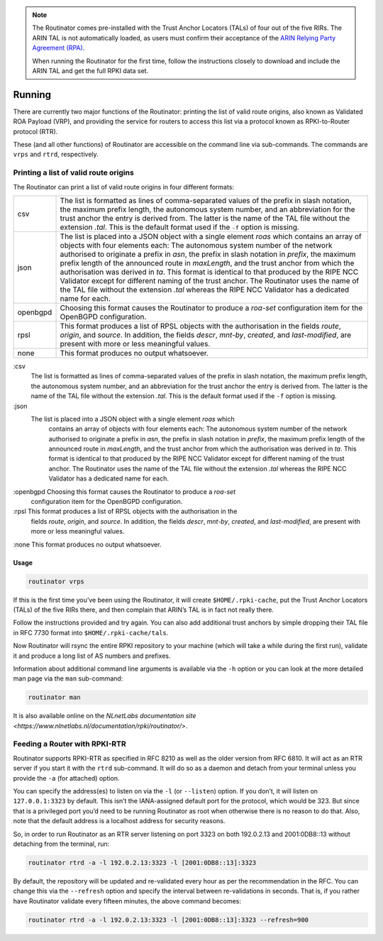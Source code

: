 .. _doc_routinator_running:

.. note:: The Routinator comes pre-installed with the Trust Anchor Locators (TALs) 
          of four out of the five RIRs. The ARIN TAL is not automatically loaded, 
          as users must confirm their acceptance of the `ARIN Relying Party Agreement
          (RPA) <https://www.arin.net/resources/rpki/tal.html>`_. 
          
          When running the Routinator for the first time, follow the instructions
          closely to download and include the ARIN TAL and get the full RPKI data set.

Running
=======

There are currently two major functions of the Routinator: printing the
list of valid route origins, also known as Validated ROA Payload (VRP),
and providing the service for routers to access this list via a protocol
known as RPKI-to-Router protocol (RTR).

These (and all other functions) of Routinator are accessible on the
command line via sub-commands. The commands are ``vrps`` and ``rtrd``,
respectively.

Printing a list of valid route origins
--------------------------------------

The Routinator can print a list of valid route origins in four different formats:

=========  ===============================================================================
csv        The list is formatted as lines of comma-separated values of the prefix in
           slash notation, the maximum prefix length, the autonomous system number, 
           and an abbreviation for the trust anchor the entry is derived from. The 
           latter is the name of the TAL file  without the extension *.tal*. This is 
           the default format used if the ``-f`` option is missing.
json       The list is placed into a JSON object with a single  element *roas* which
           contains an array of objects with four elements each: The autonomous system 
           number of  the  network  authorised to originate a prefix in *asn*, the prefix
           in slash notation in *prefix*, the maximum prefix length of the announced route
           in *maxLength*, and the trust anchor from which the authorisation was derived 
           in *ta*. This format is identical to that produced by the RIPE NCC Validator 
           except for different naming of the trust anchor. The Routinator uses the name 
           of the TAL file without the extension *.tal* whereas the RIPE NCC Validator 
           has a dedicated name for each.
openbgpd   Choosing  this format causes the Routinator to produce a *roa-set*
           configuration item for the OpenBGPD configuration.
rpsl       This format produces a list of RPSL objects with the authorisation in the
           fields *route*, *origin*, and *source*. In addition, the fields *descr*,
           *mnt-by*, *created*, and *last-modified*, are present with more or less
           meaningful values.
none       This format produces no output whatsoever.    
=========  ===============================================================================        


:csv 
     The list is formatted as lines of comma-separated values of the prefix in
     slash notation, the maximum prefix length, the autonomous system number, 
     and an abbreviation for the trust anchor the entry is derived from. The 
     latter is the name of the TAL file  without the extension *.tal*. This is 
     the default format used if the ``-f`` option is missing.
:json
      The list is placed into a JSON object with a single  element *roas* which
           contains an array of objects with four elements each: The autonomous system 
           number of  the  network  authorised to originate a prefix in *asn*, the prefix
           in slash notation in *prefix*, the maximum prefix length of the announced route
           in *maxLength*, and the trust anchor from which the authorisation was derived 
           in *ta*. This format is identical to that produced by the RIPE NCC Validator 
           except for different naming of the trust anchor. The Routinator uses the name 
           of the TAL file without the extension *.tal* whereas the RIPE NCC Validator 
           has a dedicated name for each.
:openbgpd   Choosing  this format causes the Routinator to produce a *roa-set*
           configuration item for the OpenBGPD configuration.
:rpsl       This format produces a list of RPSL objects with the authorisation in the
           fields *route*, *origin*, and *source*. In addition, the fields *descr*,
           *mnt-by*, *created*, and *last-modified*, are present with more or less
           meaningful values.
:none       This format produces no output whatsoever.    




Usage
"""""

.. code-block:: bash

   routinator vrps

If this is the first time you’ve been using the Routinator, it will create ``$HOME/.rpki-cache``, put the Trust Anchor Locators (TALs) of the five RIRs there, 
and then complain that ARIN’s TAL is in fact not really there.

Follow the instructions provided and try again. You can also add
additional trust anchors by simple dropping their TAL file in RFC 7730
format into ``$HOME/.rpki-cache/tals``.

Now Routinator will rsync the entire RPKI repository to your machine
(which will take a while during the first run), validate it and produce
a long list of AS numbers and prefixes.

Information about additional command line arguments is available via the
``-h`` option or you can look at the more detailed man page via the ``man``
sub-command:

.. code-block:: bash

   routinator man

It is also available online on the `NLnetLabs documentation site <https://www.nlnetlabs.nl/documentation/rpki/routinator/>`.

Feeding a Router with RPKI-RTR
------------------------------

Routinator supports RPKI-RTR as specified in RFC 8210 as well as the older
version from RFC 6810. It will act as an RTR server if you start it with
the ``rtrd`` sub-command. It will do so as a daemon and detach from your
terminal unless you provide the ``-a`` (for attached) option.

You can specify the address(es) to listen on via the ``-l`` (or ``--listen``)
option. If you don’t, it will listen on ``127.0.0.1:3323`` by default. This
isn’t the IANA-assigned default port for the protocol, which would be 323.
But since that is a privileged port you’d need to be running Routinator as
root when otherwise there is no reason to do that. Also, note that the
default address is a localhost address for security reasons.

So, in order to run Routinator as an RTR server listening on port 3323 on
both 192.0.2.13 and 2001:0DB8::13 without detaching from the terminal, run:

.. code-block:: bash

   routinator rtrd -a -l 192.0.2.13:3323 -l [2001:0DB8::13]:3323

By default, the repository will be updated and re-validated every hour as
per the recommendation in the RFC. You can change this via the
``--refresh`` option and specify the interval between re-validations in
seconds. That is, if you rather have Routinator validate every fifteen
minutes, the above command becomes:

.. code-block:: bash

    routinator rtrd -a -l 192.0.2.13:3323 -l [2001:0DB8::13]:3323 --refresh=900
